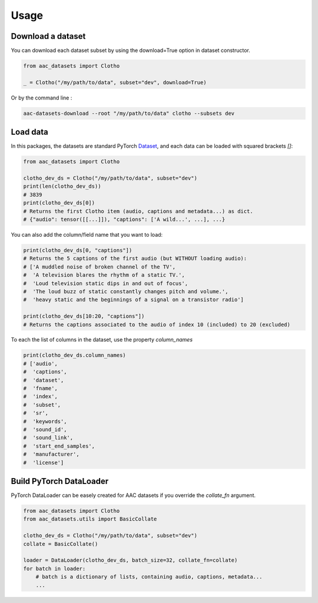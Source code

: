 Usage
========================

Download a dataset
########################

You can download each dataset subset by using the download=True option in dataset constructor.

.. :caption: Download Clotho development dataset (python).

.. code-block:: python

    from aac_datasets import Clotho

    _ = Clotho("/my/path/to/data", subset="dev", download=True)

Or by the command line :

.. :caption: Download Clotho development dataset (command line).

.. code-block:: bash

    aac-datasets-download --root "/my/path/to/data" clotho --subsets dev


Load data
########################

In this packages, the datasets are standard PyTorch `Dataset <https://pytorch.org/docs/stable/data.html#torch.utils.data.Dataset>`_, and each data can be loaded with squared brackets `[]`:

.. :caption: Load an item.

.. code-block:: python

    from aac_datasets import Clotho

    clotho_dev_ds = Clotho("/my/path/to/data", subset="dev")
    print(len(clotho_dev_ds))
    # 3839
    print(clotho_dev_ds[0])
    # Returns the first Clotho item (audio, captions and metadata...) as dict.
    # {"audio": tensor([[...]]), "captions": ['A wild...', ...], ...}


You can also add the column/field name that you want to load:

.. :caption: Load only the captions.

.. code-block:: python

    print(clotho_dev_ds[0, "captions"])
    # Returns the 5 captions of the first audio (but WITHOUT loading audio):
    # ['A muddled noise of broken channel of the TV',
    #  'A television blares the rhythm of a static TV.',
    #  'Loud television static dips in and out of focus',
    #  'The loud buzz of static constantly changes pitch and volume.',
    #  'heavy static and the beginnings of a signal on a transistor radio']

    print(clotho_dev_ds[10:20, "captions"])
    # Returns the captions associated to the audio of index 10 (included) to 20 (excluded)

To each the list of columns in the dataset, use the property `column_names`

.. :caption: Show the column names.

.. code-block:: python

    print(clotho_dev_ds.column_names)
    # ['audio',
    #  'captions',
    #  'dataset',
    #  'fname',
    #  'index',
    #  'subset',
    #  'sr',
    #  'keywords',
    #  'sound_id',
    #  'sound_link',
    #  'start_end_samples',
    #  'manufacturer',
    #  'license']


Build PyTorch DataLoader
########################

PyTorch DataLoader can be easely created for AAC datasets if you override the `collate_fn` argument.

.. :caption: Build PyTorch dataloader.

.. code-block:: python

    from aac_datasets import Clotho
    from aac_datasets.utils import BasicCollate

    clotho_dev_ds = Clotho("/my/path/to/data", subset="dev")
    collate = BasicCollate()

    loader = DataLoader(clotho_dev_ds, batch_size=32, collate_fn=collate)
    for batch in loader:
        # batch is a dictionary of lists, containing audio, captions, metadata...
        ...
